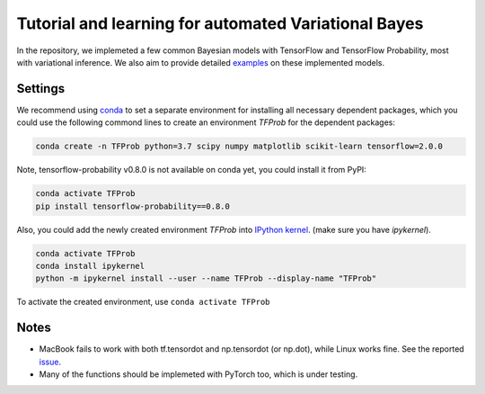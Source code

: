 Tutorial and learning for automated Variational Bayes
=====================================================

In the repository, we implemeted a few common Bayesian models with TensorFlow 
and TensorFlow Probability, most with variational inference. We also aim to 
provide detailed examples_ on these implemented models.

.. _examples: https://github.com/huangyh09/TensorFlow-Bayes/blob/master/examples


Settings
--------

We recommend using conda_ to set a separate environment for installing all 
necessary dependent packages, which you could use the following commond lines to
create an environment `TFProb` for the dependent packages:

.. code-block:: bash
    
   conda create -n TFProb python=3.7 scipy numpy matplotlib scikit-learn tensorflow=2.0.0 
    
Note, tensorflow-probability v0.8.0 is not available on conda yet, you could 
install it from PyPI:

.. code-block:: bash

   conda activate TFProb
   pip install tensorflow-probability==0.8.0
    
Also, you could add the newly created environment `TFProb` into `IPython kernel
<https://ipython.readthedocs.io/en/stable/install/kernel_install.html#kernels-for-different-environments>`_.
(make sure you have `ipykernel`).

.. code-block:: bash

   conda activate TFProb
   conda install ipykernel
   python -m ipykernel install --user --name TFProb --display-name "TFProb"

To activate the created environment, use ``conda activate TFProb``

.. _conda: https://docs.conda.io/projects/conda/en/latest/user-guide/tasks/manage-environments.html


Notes
-----

* MacBook fails to work with both tf.tensordot and np.tensordot (or np.dot),
  while Linux works fine. See the reported `issue 
  <https://github.com/tensorflow/tensorflow/issues/34553>`_.

* Many of the functions should be implemeted with PyTorch too, which is under 
  testing.
